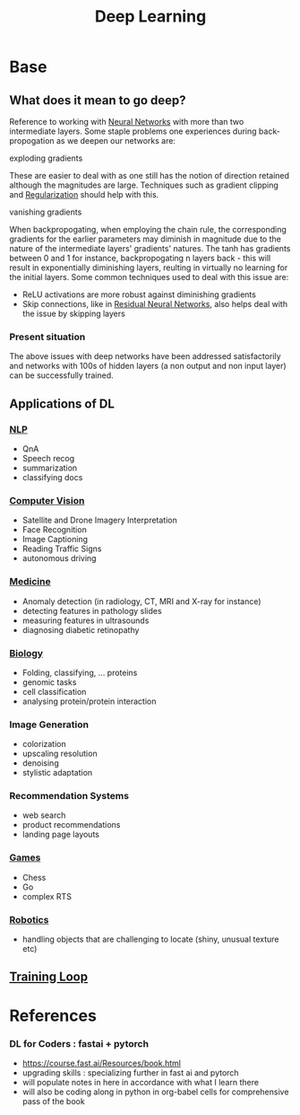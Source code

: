 :PROPERTIES:
:ID:       20230713T110040.814546
:END:
#+title: Deep Learning
#+filetags: :ml:ai:

* Base
** What does it mean to go deep?
Reference to working with [[id:bc56a36d-6b62-4e9c-b540-00528d72b3b5][Neural Networks]] with more than two intermediate layers.
Some staple problems one experiences during back-propogation as we deepen our networks are:
**** exploding gradients
These are easier to deal with as one still has the notion of direction retained although the magnitudes are large.
Techniques such as gradient clipping and [[id:2f33e97a-c064-4680-9951-9fdab284eb89][Regularization]] should help with this.
**** vanishing gradients
When backpropogating, when employing the chain rule, the corresponding gradients for the earlier parameters may diminish in magnitude due to the nature of the intermediate layers' gradients' natures. The tanh has gradients between 0 and 1 for instance, backpropogating n layers back - this will result in exponentially diminishing layers, reulting in virtually no learning for the initial layers.
Some common techniques used to deal with this issue are:
 - ReLU activations are more robust against diminishing gradients
 - Skip connections, like in [[id:325569c7-0b2f-478c-8792-e63702d4b1b6][Residual Neural Networks]], also helps deal with the issue by skipping layers


*** Present situation
The above issues with deep networks have been addressed satisfactorily and networks with 100s of hidden layers (a non output and non input layer) can be successfully trained.

** Applications of DL
*** [[id:20230713T150554.400026][NLP]]
 - QnA
 - Speech recog
 - summarization
 - classifying docs
*** [[id:2e6d0401-1bce-4aa8-8b5b-9a0f5557f15b][Computer Vision]]
 - Satellite and Drone Imagery Interpretation
 - Face Recognition
 - Image Captioning
 - Reading Traffic Signs
 - autonomous driving
*** [[id:f36c3afa-b266-42da-9fdd-fa12fbee4147][Medicine]]
 - Anomaly detection (in radiology, CT, MRI and X-ray for instance)
 - detecting features in pathology slides
 - measuring features in ultrasounds
 - diagnosing diabetic retinopathy
*** [[id:20230809T042424.883127][Biology]]
 - Folding, classifying, ... proteins
 - genomic tasks
 - cell classification
 - analysing protein/protein interaction
*** Image Generation
 - colorization
 - upscaling resolution
 - denoising
 - stylistic adaptation
*** Recommendation Systems
 - web search
 - product recommendations
 - landing page layouts
*** [[id:a765de0f-c74c-4753-9aa4-363654301e52][Games]]
 - Chess
 - Go
 - complex RTS
*** [[id:f1ec552e-a7c4-47ae-9dd2-a23733d1da92][Robotics]]
 - handling objects that are challenging to locate (shiny, unusual texture etc)

** [[id:17d3a745-72b6-4cf7-a0a2-ed5ff69830bf][Training Loop]]
* References
*** DL for Coders : fastai + pytorch
:PROPERTIES:
:ID:       c6e31908-5622-4e17-9ccd-6b4e71f53ff1
:END:
- https://course.fast.ai/Resources/book.html
- upgrading skills : specializing further in fast ai and pytorch
- will populate notes in here in accordance with what I learn there
- will also be coding along in python in org-babel cells for comprehensive pass of the book
     
     
